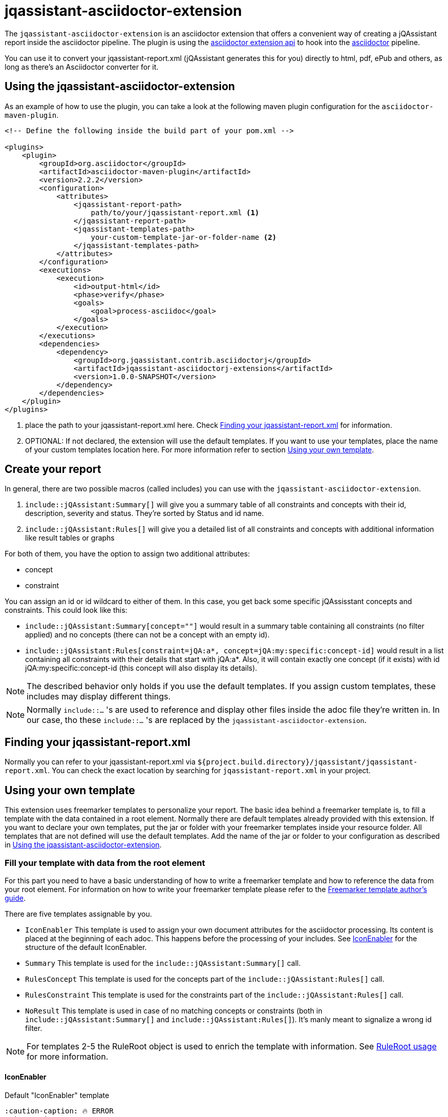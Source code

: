 = jqassistant-asciidoctor-extension

The `jqassistant-asciidoctor-extension` is an asciidoctor extension that offers a convenient way of creating a jQAssistant report inside the asciidoctor pipeline.
The plugin is using the https://docs.asciidoctor.org/asciidoctorj/latest/extensions/extensions-introduction/[asciidoctor extension api] to hook into the https://asciidoctor.org/[asciidoctor] pipeline.

You can use it to convert your jqassistant-report.xml (jQAssistant generates this for you) directly to html, pdf, ePub and others, as long as there's an Asciidoctor converter for it.

== Using the jqassistant-asciidoctor-extension

As an example of how to use the plugin, you can take a look at the following maven plugin configuration for the `asciidoctor-maven-plugin`.

[source, xml]
----
<!-- Define the following inside the build part of your pom.xml -->

<plugins>
    <plugin>
        <groupId>org.asciidoctor</groupId>
        <artifactId>asciidoctor-maven-plugin</artifactId>
        <version>2.2.2</version>
        <configuration>
            <attributes>
                <jqassistant-report-path>
                    path/to/your/jqassistant-report.xml <1>
                </jqassistant-report-path>
                <jqassistant-templates-path>
                    your-custom-template-jar-or-folder-name <2>
                </jqassistant-templates-path>
            </attributes>
        </configuration>
        <executions>
            <execution>
                <id>output-html</id>
                <phase>verify</phase>
                <goals>
                    <goal>process-asciidoc</goal>
                </goals>
            </execution>
        </executions>
        <dependencies>
            <dependency>
                <groupId>org.jqassistant.contrib.asciidoctorj</groupId>
                <artifactId>jqassistant-asciidoctorj-extensions</artifactId>
                <version>1.0.0-SNAPSHOT</version>
            </dependency>
        </dependencies>
    </plugin>
</plugins>
----
<1> place the path to your jqassistant-report.xml here. Check <<Finding your jqassistant-report.xml>> for information.
<2> OPTIONAL: If not declared, the extension will use the default templates. If you want to use your templates, place the name of your custom templates location here. For more information refer to section <<Using your own template>>.

== Create your report

In general, there are two possible macros (called includes) you can use with the `jqassistant-asciidoctor-extension`.

1. `include::jQAssistant:Summary[]` will give you a summary table of all constraints and concepts with their id, description, severity and status. They're sorted by Status and id name.
2. `include::jQAssistant:Rules[]` will give you a detailed list of all constraints and concepts with additional information like result tables or graphs

For both of them, you have the option to assign two additional attributes:

* concept
* constraint

You can assign an id or id wildcard to either of them. In this case, you get back some specific jQAssisstant concepts and constraints. This could look like this:

* `include::jQAssistant:Summary[concept=""]` would result in a summary table containing all constraints (no filter applied) and no concepts (there can not be a concept with an empty id).

* `include::jQAssistant:Rules[constraint=jQA:a*, concept=jQA:my:specific:concept-id]` would result in a list containing all constraints with their details that start with jQA:a*. Also, it will contain exactly one concept (if it exists) with id jQA:my:specific:concept-id (this concept will also display its details).

NOTE: The described behavior only holds if you use the default templates. If you assign custom templates, these includes may display different things.

NOTE: Normally `include::...` 's are used to reference and display other files inside the adoc file they're written in. In our case, tho these `include::...` 's are replaced by the `jqassistant-asciidoctor-extension`.

== Finding your jqassistant-report.xml

Normally you can refer to your jqassistant-report.xml via `${project.build.directory}/jqassistant/jqassistant-report.xml`. You can check the exact location by searching for `jqassistant-report.xml` in your project.

== Using your own template

This extension uses freemarker templates to personalize your report. The basic idea behind a freemarker template is, to fill a template with the data contained in a root element. Normally there are default templates already provided with this extension. If you want to declare your own templates, put the jar or folder with your freemarker templates inside your resource folder. All templates that are not defined will use the default templates. Add the name of the jar or folder to your configuration as described in <<Using the jqassistant-asciidoctor-extension>>.

=== Fill your template with data from the root element

For this part you need to have a basic understanding of how to write a freemarker template and how to reference the data from your root element. For information on how to write your freemarker template please refer to the https://freemarker.apache.org/docs/dgui.html[Freemarker template author's guide].

There are five templates assignable by you.

* `IconEnabler` This template is used to assign your own document attributes for the asciidoctor processing. Its content is placed at the beginning of each adoc. This happens before the processing of your includes. See <<IconEnabler>> for the structure of the default IconEnabler.
* `Summary` This template is used for the `include::jQAssistant:Summary[]` call.
* `RulesConcept` This template is used for the concepts part of the `include::jQAssistant:Rules[]` call.
* `RulesConstraint` This template is used for the constraints part of the `include::jQAssistant:Rules[]` call.
* `NoResult` This template is used in case of no matching concepts or constraints (both in `include::jQAssistant:Summary[]` and `include::jQAssistant:Rules[]`). It's manly meant to signalize a wrong id filter.

NOTE: For templates 2-5 the RuleRoot object is used to enrich the template with information. See <<RuleRoot usage>> for more information.

==== IconEnabler
.Default "IconEnabler" template
[source, text]
----
:caution-caption: 🔥 ERROR
:tip-caption: ✅ SUCCESS
:warning-caption: ⚠ WARNING
:note-caption: ⚡ SKIPPED
----
One possibility here is to add the `:icons:` attribute and set it to `font`. This allows you to use icons in your other templates. Another possibility is to remove all the content in the IconEnabler. This allows you to use the standard asciidoctor icons for the admonition blocks.

==== RuleRoot usage
The `jqassistant-asciidoctor-extension` provides a root element, that is then combined with your freemarker template to create the finished report. You can take a look at the following example template to understand the data structure provided by the extension.

.Default "RulesConcept" template
[source, text]
----
<#list concepts as rule>  <1>
[#jqassistant_${rule.id}]
=== ${rule.id} <2>
****
<#if rule.status == "SUCCESS"> <2>
TIP: ${rule.description} + <2>
Status: [green]#${rule.status}#, Severity: ${rule.severity} <2>
<#elseif rule.status == "WARNING">
WARNING: ${rule.description} +
Status: [yellow]#${rule.status}#, Severity: ${rule.severity}
<#elseif rule.status == "FAILURE">
CAUTION: ${rule.description} +
Status: [red]#${rule.status}#, Severity: ${rule.severity}
<#else>
NOTE: ${rule.description} +
Status: [grey]#${rule.status}#, Severity: ${rule.severity}
</#if>

<#if rule.hasReports> <3>
<#list rule.reports.links as labeledLink> <5>
link:${labeledLink.link}[${labeledLink.label}] <6>

</#list>
<#list rule.reports.images as labeledImage> <5>
[caption="", title=${labeledImage.label}] <6>
image::${labeledImage.link}[${labeledImage.label}]

</#list>
<#elseif rule.hasResult> <4>
|===
<#list rule.resultColumnKeys as key>|${key} </#list> <7>
<#list rule.resultRows as row> <8>
<#list row as cell> <9>
|${cell}
</#list>
</#list>
|===
</#if>
****
</#list>
----
<1> You can refer to you're returned constraints and concepts via the `constraints` or `concepts` identifiers. Specifically each of them is internally handled as a sorted set (primarily sorted by status from failure to warning to success to skipped and secondarily by id in alphabetical order). In case the `NoResult` template is used, the RuleRoot object holds an empty list of concepts and constraints.
<2> For each concept and constraint (here represented by `rule`) you can refer to their id, description, status or severity by noting `rule.id`, `rule.description`, `rule.status` or `rule.severity`.
<3> Via `rule.hasReports` you can check whether the corresponding concept or constraint generated any pictures (f.e. graphs) or external files (f.e. CSV's) to display.
<4> Via `rule.hasResult` you can check whether the corresponding concept or constraint generated a result table to display. This table may contain things like dependencies or other related information.
<5> `rule.reports` gives you access to the list of external files (via `rule.reports.links`) and to a list of generated pictures (via `rule.reports.images`)
<6> Both external files and images use the same internal type (namely URLWithLabel) to give access to the location (`labeledLink.link` or `labeledImage.link` depending on the naming in the `<#list>` block) and to the label (`labeledLink.label` or `labeledImage.label`). (Consider to use `hasReports` beforehand. See (5))
<7> You can access the header of your table using the `resultColumnKeys` identifier. This gives you a list of the column names for the table. (Consider to use `hasResult` beforehand. See (4))
<8> You can access a list of all rows via `resultRows`
<9> You can access each individual cell (containing a string value) of one row via `<#list row as cell>` (each row itself is a list of Strings). In our example we listed each row via `<#list rule.resultRows as row>` and for each listed their cells (strings) via `<#list row as cell>`.

.Default "Summary" template:
[source, text]
----
[opts="header"]
|===
|Id |Description |Severity |Status
<#list constraints as constraint>
|<<jqassistant_${constraint.id}>> |${constraint.description} |${constraint.severity}
|[<#if constraint.status == "SUCCESS">green<#elseif constraint.status == "FAILURE">red<#elseif constraint.status == "WARNING">yellow<#else>grey</#if>]#${constraint.status}#
</#list>
<#list concepts as concept>
|<<jqassistant_${concept.id}>> |${concept.description} |${concept.severity}
|[<#if concept.status == "SUCCESS">green<#elseif concept.status == "FAILURE">red<#elseif concept.status == "WARNING">yellow<#else>grey</#if>]#${concept.status}#
</#list>
|===
----